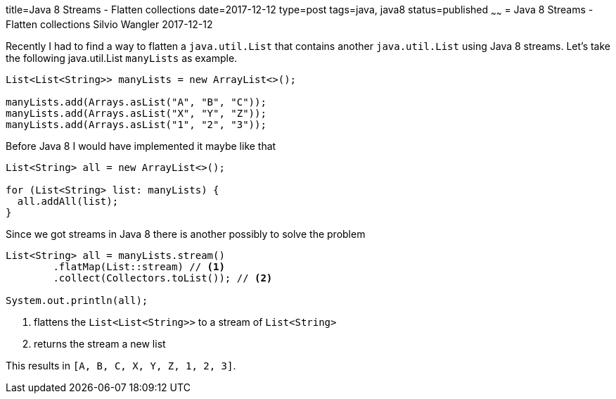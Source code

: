 title=Java 8 Streams - Flatten collections
date=2017-12-12
type=post
tags=java, java8
status=published
~~~~~~
= Java 8 Streams - Flatten collections
Silvio Wangler
2017-12-12

:jul: java.util.List

Recently I had to find a way to flatten a `{jul}` that contains another `{jul}` using Java 8 streams.
Let's take the following {jul} `manyLists` as example.

[source, java]
----
List<List<String>> manyLists = new ArrayList<>();

manyLists.add(Arrays.asList("A", "B", "C"));
manyLists.add(Arrays.asList("X", "Y", "Z"));
manyLists.add(Arrays.asList("1", "2", "3"));
----

Before Java 8 I would have implemented it maybe like that

[source, java]
----
List<String> all = new ArrayList<>();

for (List<String> list: manyLists) {
  all.addAll(list);
}
----

Since we got streams in Java 8 there is another possibly to solve the problem

[source, java]
----
List<String> all = manyLists.stream()
        .flatMap(List::stream) // <1>
        .collect(Collectors.toList()); // <2>

System.out.println(all);
----
<1> flattens the `List<List<String>>` to a stream of `List<String>`
<2> returns the stream a new list

This results in `[A, B, C, X, Y, Z, 1, 2, 3]`.
